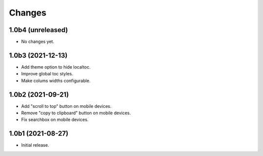 Changes
=======

1.0b4 (unreleased)
------------------

- No changes yet.


1.0b3 (2021-12-13)
------------------

- Add theme option to hide localtoc.

- Improve global toc styles.

- Make colums widths configurable.


1.0b2 (2021-09-21)
------------------

- Add "scroll to top" button on mobile devices.

- Remove "copy to clipboard" button on mobile devices.

- Fix searchbox on mobile devices.


1.0b1 (2021-08-27)
------------------

- Initial release.
